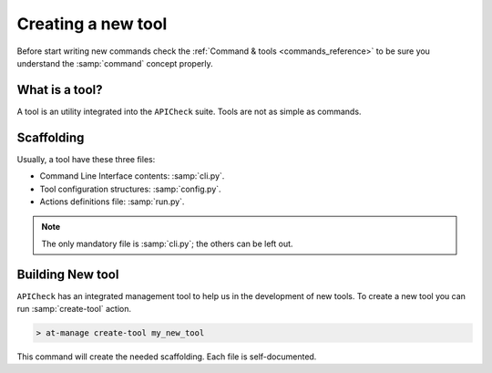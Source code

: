 Creating a new tool
===================

Before start writing new commands check the :ref:`Command & tools <commands_reference>` to be sure you understand the :samp:`command` concept properly.

What is a tool?
---------------

A tool is an utility integrated into the ``APICheck`` suite. Tools are not as simple as commands.

Scaffolding
-----------

Usually, a tool have these three files:

- Command Line Interface contents: :samp:`cli.py`.
- Tool configuration structures: :samp:`config.py`.
- Actions definitions file: :samp:`run.py`.

.. note::

   The only mandatory file is :samp:`cli.py`; the others can be left out.

Building New tool
-----------------

``APICheck`` has an integrated management tool to help us in the development of new tools. To create a new tool you can run :samp:`create-tool` action.

.. code-block:: console

   > at-manage create-tool my_new_tool

This command will create the needed scaffolding. Each file is self-documented.

